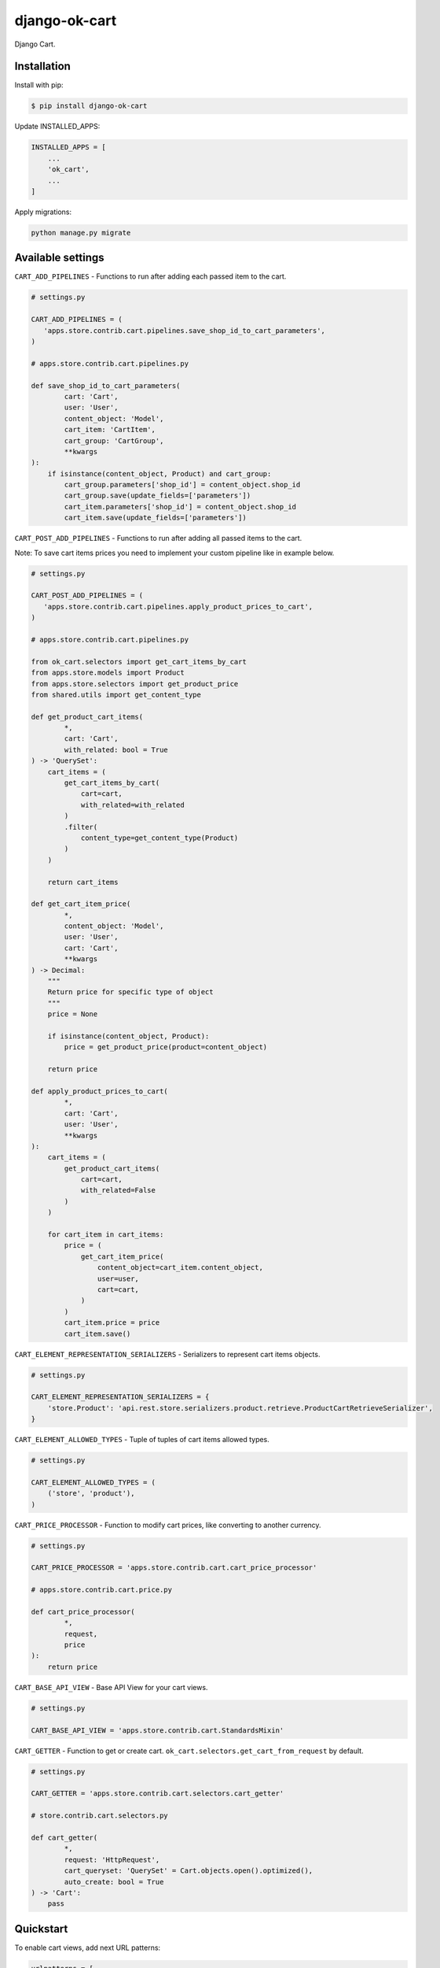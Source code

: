 =============================
django-ok-cart |PyPI version|
=============================

|Upload Python Package| |Code Health| |Python Versions| |PyPI downloads| |license| |Project Status|

Django Cart.

Installation
============

Install with pip:

.. code:: shell

    $ pip install django-ok-cart


Update INSTALLED_APPS:

.. code:: python

    INSTALLED_APPS = [
        ...
        'ok_cart',
        ...
    ]


Apply migrations:

.. code:: shell

    python manage.py migrate


Available settings
==================

``CART_ADD_PIPELINES`` - Functions to run after adding each passed item to the cart.

.. code:: python

    # settings.py

    CART_ADD_PIPELINES = (
       'apps.store.contrib.cart.pipelines.save_shop_id_to_cart_parameters',
    )

    # apps.store.contrib.cart.pipelines.py

    def save_shop_id_to_cart_parameters(
            cart: 'Cart',
            user: 'User',
            content_object: 'Model',
            cart_item: 'CartItem',
            cart_group: 'CartGroup',
            **kwargs
    ):
        if isinstance(content_object, Product) and cart_group:
            cart_group.parameters['shop_id'] = content_object.shop_id
            cart_group.save(update_fields=['parameters'])
            cart_item.parameters['shop_id'] = content_object.shop_id
            cart_item.save(update_fields=['parameters'])


``CART_POST_ADD_PIPELINES`` - Functions to run after adding all passed items to the cart. 

Note: To save cart items prices you need to implement your custom pipeline like in example below.

.. code:: python

    # settings.py

    CART_POST_ADD_PIPELINES = (
       'apps.store.contrib.cart.pipelines.apply_product_prices_to_cart',
    )

    # apps.store.contrib.cart.pipelines.py

    from ok_cart.selectors import get_cart_items_by_cart
    from apps.store.models import Product
    from apps.store.selectors import get_product_price
    from shared.utils import get_content_type

    def get_product_cart_items(
            *,
            cart: 'Cart',
            with_related: bool = True
    ) -> 'QuerySet':
        cart_items = (
            get_cart_items_by_cart(
                cart=cart,
                with_related=with_related
            )
            .filter(
                content_type=get_content_type(Product)
            )
        )

        return cart_items

    def get_cart_item_price(
            *,
            content_object: 'Model',
            user: 'User',
            cart: 'Cart',
            **kwargs
    ) -> Decimal:
        """
        Return price for specific type of object
        """
        price = None

        if isinstance(content_object, Product):
            price = get_product_price(product=content_object)

        return price

    def apply_product_prices_to_cart(
            *,
            cart: 'Cart',
            user: 'User',
            **kwargs
    ):
        cart_items = (
            get_product_cart_items(
                cart=cart,
                with_related=False
            )
        )

        for cart_item in cart_items:
            price = (
                get_cart_item_price(
                    content_object=cart_item.content_object,
                    user=user,
                    cart=cart,
                )
            )
            cart_item.price = price
            cart_item.save()


``CART_ELEMENT_REPRESENTATION_SERIALIZERS`` - Serializers to represent cart items objects.

.. code:: python

    # settings.py

    CART_ELEMENT_REPRESENTATION_SERIALIZERS = {
        'store.Product': 'api.rest.store.serializers.product.retrieve.ProductCartRetrieveSerializer',
    }


``CART_ELEMENT_ALLOWED_TYPES`` - Tuple of tuples of cart items allowed types.

.. code:: python

    # settings.py

    CART_ELEMENT_ALLOWED_TYPES = (
        ('store', 'product'),
    )


``CART_PRICE_PROCESSOR`` - Function to modify cart prices, like converting to another currency.

.. code:: python

    # settings.py

    CART_PRICE_PROCESSOR = 'apps.store.contrib.cart.cart_price_processor'

    # apps.store.contrib.cart.price.py

    def cart_price_processor(
            *,
            request,
            price
    ):
        return price


``CART_BASE_API_VIEW`` - Base API View for your cart views.

.. code:: python

    # settings.py

    CART_BASE_API_VIEW = 'apps.store.contrib.cart.StandardsMixin'


``CART_GETTER`` - Function to get or create cart. ``ok_cart.selectors.get_cart_from_request`` by default.

.. code:: python

    # settings.py

    CART_GETTER = 'apps.store.contrib.cart.selectors.cart_getter'

    # store.contrib.cart.selectors.py

    def cart_getter(
            *,
            request: 'HttpRequest',
            cart_queryset: 'QuerySet' = Cart.objects.open().optimized(),
            auto_create: bool = True
    ) -> 'Cart':
        pass


Quickstart
==========

To enable cart views, add next URL patterns: 

.. code:: python

    urlpatterns = [
        ...
        path('', include('ok_cart.api.urls')),
    ]
    
    
Endpoints
*********

1. ``/api/v1/cart/change/`` - API View to add items to cart. ``type`` value is a structure like ``app_label.model_name``.
    
Possible payload:

.. code:: json

    [
        {
            "element": {
                "id": "9619f790-9a02-4ac3-ad34-22e4da3a6d54",
                "type": "store.product"
            },
            "quantity": 1
        }
    ]


2. ``/api/v1/cart/clear/`` - API View to remove all items from cart.  


3. ``/api/v1/cart/quantity/`` - API View to get cart's quantity and total price.  
    
Possible result:

.. code:: json

    {
        "quantity": 3,
        "total_price": 750
    }


4. ``/api/v1/cart/retrieve/`` - API View to retrieve cart data.  
    
Possible result:

.. code:: json

    {
        "groups": [
            {
                "id": 34,
                "price": 750,
                "base": {
                    "element": {
                        "id": "9619f790-9a02-4ac3-ad34-22e4da3a6d54",
                        "caption": "Ноутбук",
                        "type": "store.product",
                        "props": {
                            "title": "Ноутбук",
                            "short_description": "Ноут для чайников",
                            "category": {
                                "id": 1,
                                "caption": "Ноутбуки и компьютеры",
                                "type": "store.category",
                                "props": {
                                    "id": 1,
                                    "label": "noutbuk-komp",
                                    "title": "Ноутбуки и компьютеры",
                                    "parent": null,
                                    "depth": 0
                                }
                            },
                            "image": {},
                            "shop": null,
                            "shop_identifier": "",
                            "price": 250,
                            "old_price": null,
                            "url": "/product/noutbuk-0c4qoewu-vxmong1s/"
                        }
                    },
                    "quantity": 3,
                    "price": 250,
                    "parameters": {
                        "shop_id": null
                    }
                },
                "relations": [],
                "parameters": {
                    "shop_id": null
                }
            }
        ],
        "quantity": 3,
        "total_price": 750,
        "parameters": {}
    }

    	
.. |PyPI version| image:: https://badge.fury.io/py/django-ok-cart.svg
   :target: https://badge.fury.io/py/django-ok-cart
.. |Upload Python Package| image:: https://github.com/LowerDeez/ok-cart/workflows/Upload%20Python%20Package/badge.svg
   :target: https://github.com/LowerDeez/ok-cart/
   :alt: Build status
.. |Code Health| image:: https://api.codacy.com/project/badge/Grade/e5078569e40d428283d17efa0ebf9d19
   :target: https://www.codacy.com/app/LowerDeez/ok-cart
   :alt: Code health
.. |Python Versions| image:: https://img.shields.io/pypi/pyversions/django-ok-cart.svg
   :target: https://pypi.org/project/django-ok-cart/
   :alt: Python versions
.. |license| image:: https://img.shields.io/pypi/l/django-ok-cart.svg
   :alt: Software license
   :target: https://github.com/LowerDeez/ok-cart/blob/master/LICENSE
.. |PyPI downloads| image:: https://img.shields.io/pypi/dm/django-ok-cart.svg
   :alt: PyPI downloads
.. |Project Status| image:: https://img.shields.io/pypi/status/django-ok-cart.svg
   :target: https://pypi.org/project/django-ok-cart/  
   :alt: Project Status
